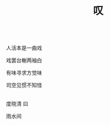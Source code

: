 #+TITLE: 叹

\\

人活本是一曲戏

戏罢台榭两袖白

有味寻求方觉味

司空见惯不知怪

\\

度晓清 曰

雨水间

\\

#+HTML: <img src="../images/IMG_7996.JPG">

